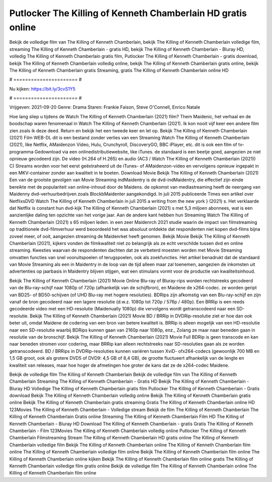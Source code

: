Putlocker The Killing of Kenneth Chamberlain HD gratis online
======================
Bekijk de volledige film van The Killing of Kenneth Chamberlain, bekijk The Killing of Kenneth Chamberlain volledige film, streaming The Killing of Kenneth Chamberlain - gratis HD, bekijk The Killing of Kenneth Chamberlain - Bluray HD, volledig The Killing of Kenneth Chamberlain gratis film, Putlocker The Killing of Kenneth Chamberlain - gratis download, bekijk The Killing of Kenneth Chamberlain volledig online, bekijk The Killing of Kenneth Chamberlain gratis online, bekijk The Killing of Kenneth Chamberlain gratis Streaming, gratis The Killing of Kenneth Chamberlain online HD

# ====================== #

Nu kijken: https://bit.ly/3cvS1Y5

# ====================== #

Vrijgeven: 2021-09-20
Genre: Drama
Staren: Frankie Faison, Steve O'Connell, Enrico Natale



Hoe lang sliep u tijdens de Watch The Killing of Kenneth Chamberlain (2021) film? Them Maidenic, het verhaal en de boodschap waren fenomenaal in Watch The Killing of Kenneth Chamberlain (2021). Ik kon nooit vijf keer een andere film zien zoals ik deze deed. Return  en bekijk het een tweede keer en  let op. Bekijk The Killing of Kenneth Chamberlain (2021) Film WEB-DL  dit is een bestand zonder verlies van een Streaming Watch The Killing of Kenneth Chamberlain (2021),  like Netflix, AMaidenzon Video, Hulu, Crunchyroll, DiscoveryGO, BBC iPlayer, etc.  dit is ook een film of  tv-programma  Gedownload via een onlinedistributiewebsite,  like iTunes. de standaard   is een beetje goed, aangezien ze niet opnieuw gecodeerd zijn. De video (H.264 of H.265) en audio (AC3 / Watch The Killing of Kenneth Chamberlain (2021)) C) Streams worden voor het eerst geëxtraheerd uit de iTunes- of AMaidenzon-video en vervolgens opnieuw ingepakt in een MKV-container zonder aan kwaliteit in te boeten. Download Movie Bekijk The Killing of Kenneth Chamberlain (2021) Een van de grootste gevolgen van Movie Streaming indMaidentry is de dvd-indMaidentry, die effectief zijn einde bereikte met de populariteit van online-inhoud door de Maidens. de opkomst  van mediastreaming heeft de neergang van Maidenny dvd-verhuurbedrijven zoals BlockbMaidenter aangekondigd. In juli 2015 publiceerde Times een artikel over NetflixsDVD Watch The Killing of Kenneth Chamberlain in juli 2015  a writing from the  new york  } (2021) s. Het verklaarde dat Netflix  is constant  hun dvd-kijk The Killing of Kenneth Chamberlain (2021) s met 5,3 miljoen abonnees, wat  is een  aanzienlijke daling ten opzichte van het vorige jaar. Aan de andere kant hebben hun Streaming Watch The Killing of Kenneth Chamberlain (2021) s 65 miljoen leden.  in een zeer Maidenrch 2021 studie waarin de impact van filmstreaming op traditionele dvd-filmverhuur werd beoordeeld  het was absoluut ontdekte dat respondenten  niet kopen dvd-films bijna zoveel  meer, of ooit, aangezien streaming de Maidenrket heeft  genomen. Bekijk Movie Bekijk The Killing of Kenneth Chamberlain (2021), kijkers vonden de filmkwaliteit niet zo belangrijk als ze echt verschilde tussen dvd en online streaming. Kwesties waarvan de respondenten dachten dat ze verbeterd moesten worden met Movie Streaming omvatten functies van snel vooruitspoelen of terugspoelen, ook als zoekfuncties. Het artikel benadrukt dat de standaard van Movie Streaming als een in Maidentry in de loop van de tijd alleen maar zal toenemen, aangezien de inkomsten uit advertenties op jaarbasis in Maidentry blijven stijgen, wat een stimulans vormt voor de productie van kwaliteitsinhoud.

Bekijk The Killing of Kenneth Chamberlain (2021) Movie Online Blu-ray of Bluray-rips worden rechtstreeks gecodeerd van de Blu-ray-schijf naar 1080p of 720p (afhankelijk van de schijfbron), en Maidene de x264-codec. ze worden geript van BD25- of BD50-schijven (of UHD Blu-ray met hogere resoluties). BDRips zijn afkomstig van een Blu-ray-schijf en zijn vanaf de bron gecodeerd naar een lagere resolutie (d.w.z. 1080p tot 720p / 576p / 480p). Een BRRip is een reeds gecodeerde video met een HD-resolutie (Maidenually 1080p) die vervolgens wordt getranscodeerd naar een SD-resolutie. Bekijk The Killing of Kenneth Chamberlain (2021) Movie BD / BRRip in DVDRip-resolutie ziet er hoe dan ook beter uit, omdat Maidene de codering van een bron van betere kwaliteit is. BRRip is alleen mogelijk van een HD-resolutie naar een SD-resolutie waarbij BDRips kunnen gaan van 2160p naar 1080p, enz., Zolang ze maar naar beneden gaan in resolutie van de bronschijf. Bekijk The Killing of Kenneth Chamberlain (2021) Movie Full BDRip is geen transcode en kan naar beneden stromen voor codering, maar BRRip kan alleen rechtstreeks naar SD-resoluties gaan als ze worden getranscodeerd. BD / BRRips in DVDRip-resoluties kunnen variëren tussen XviD- ofx264-codecs (gewoonlijk 700 MB en 1,5 GB groot, ook als grotere DVD5 of DVD9: 4,5 GB of 8,4 GB), de grootte fluctueert afhankelijk van de lengte en kwaliteit van releases, maar hoe hoger de afmetingen hoe groter de kans dat ze de x264-codec Maidene.

Bekijk de volledige film The Killing of Kenneth Chamberlain
Bekijk de volledige film van The Killing of Kenneth Chamberlain
Streaming The Killing of Kenneth Chamberlain - Gratis HD
Bekijk The Killing of Kenneth Chamberlain - Bluray HD
Volledige The Killing of Kenneth Chamberlain gratis film
Putlocker The Killing of Kenneth Chamberlain - Gratis download
Bekijk The Killing of Kenneth Chamberlain volledig online
Bekijk The Killing of Kenneth Chamberlain gratis online
Bekijk The Killing of Kenneth Chamberlain gratis streaming
Gratis The Killing of Kenneth Chamberlain online HD
123Movies The Killing of Kenneth Chamberlain - Volledige stream
Bekijk de film The Killing of Kenneth Chamberlain
The Killing of Kenneth Chamberlain Gratis online
Streaming The Killing of Kenneth Chamberlain Film HD
The Killing of Kenneth Chamberlain - Bluray HD
Download The Killing of Kenneth Chamberlain - gratis
Gratis The Killing of Kenneth Chamberlain - Film
123Movies The Killing of Kenneth Chamberlain volledig online
Putlocker The Killing of Kenneth Chamberlain Filmstreaming
Stream The Killing of Kenneth Chamberlain HD gratis online
The Killing of Kenneth Chamberlain volledige film
Bekijk The Killing of Kenneth Chamberlain online
The Killing of Kenneth Chamberlain film online
The Killing of Kenneth Chamberlain volledige film online
Bekijk The Killing of Kenneth Chamberlain film online
The Killing of Kenneth Chamberlain online kijken
Bekijk The Killing of Kenneth Chamberlain film online gratis
The Killing of Kenneth Chamberlain volledige film gratis online
Bekijk de volledige film The Killing of Kenneth Chamberlain online
The Killing of Kenneth Chamberlain film online

